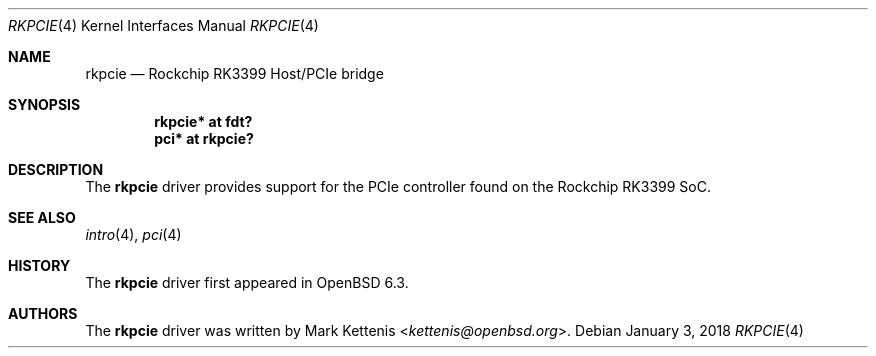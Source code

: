 .\"	$OpenBSD: rkpcie.4,v 1.2 2018/01/03 08:13:16 jmc Exp $
.\"
.\" Copyright (c) 2018 Mark Kettenis <kettenis@openbsd.org>
.\"
.\" Permission to use, copy, modify, and distribute this software for any
.\" purpose with or without fee is hereby granted, provided that the above
.\" copyright notice and this permission notice appear in all copies.
.\"
.\" THE SOFTWARE IS PROVIDED "AS IS" AND THE AUTHOR DISCLAIMS ALL WARRANTIES
.\" WITH REGARD TO THIS SOFTWARE INCLUDING ALL IMPLIED WARRANTIES OF
.\" MERCHANTABILITY AND FITNESS. IN NO EVENT SHALL THE AUTHOR BE LIABLE FOR
.\" ANY SPECIAL, DIRECT, INDIRECT, OR CONSEQUENTIAL DAMAGES OR ANY DAMAGES
.\" WHATSOEVER RESULTING FROM LOSS OF USE, DATA OR PROFITS, WHETHER IN AN
.\" ACTION OF CONTRACT, NEGLIGENCE OR OTHER TORTIOUS ACTION, ARISING OUT OF
.\" OR IN CONNECTION WITH THE USE OR PERFORMANCE OF THIS SOFTWARE.
.\"
.Dd $Mdocdate: January 3 2018 $
.Dt RKPCIE 4
.Os
.Sh NAME
.Nm rkpcie
.Nd Rockchip RK3399 Host/PCIe bridge
.Sh SYNOPSIS
.Cd "rkpcie* at fdt?"
.Cd "pci* at rkpcie?"
.Sh DESCRIPTION
The
.Nm
driver provides support for the PCIe controller found on the
Rockchip RK3399 SoC.
.Sh SEE ALSO
.Xr intro 4 ,
.Xr pci 4
.Sh HISTORY
The
.Nm
driver first appeared in
.Ox 6.3 .
.Sh AUTHORS
.An -nosplit
The
.Nm
driver was written by
.An Mark Kettenis Aq Mt kettenis@openbsd.org .

